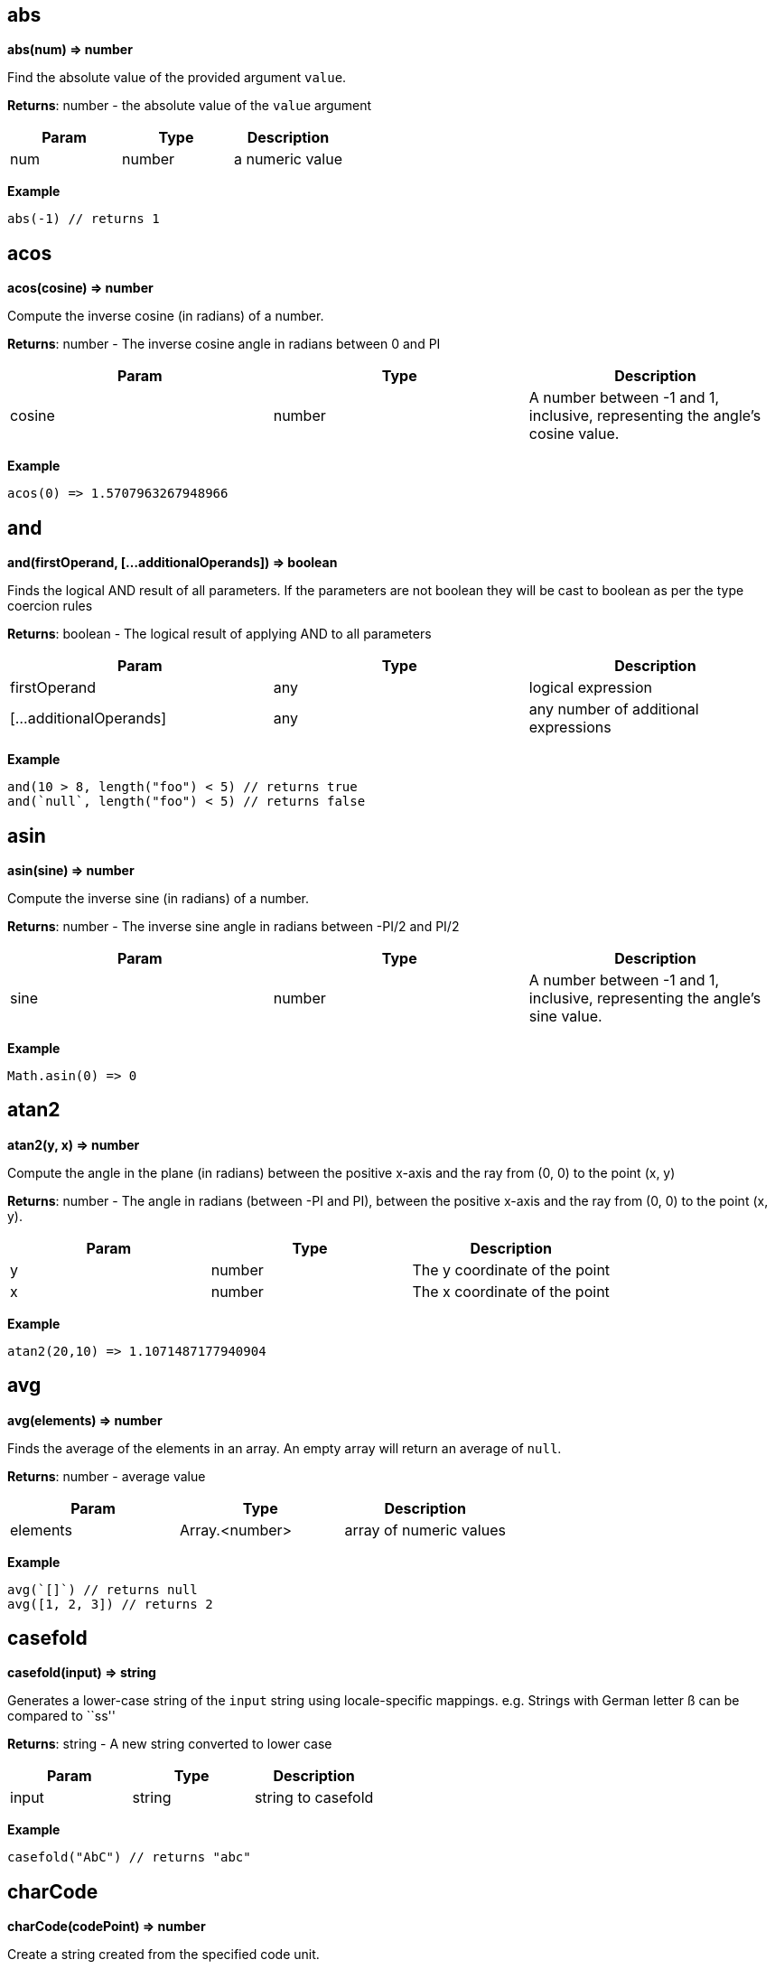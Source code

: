 == abs

*abs(num) ⇒ number*

Find the absolute value of the provided argument `value`.

*Returns*: number - the absolute value of the `value` argument

[cols=",,",options="header",]
|===
|Param |Type |Description
|num |number |a numeric value
|===

*Example*

[source,js]
----
abs(-1) // returns 1
----

== acos

*acos(cosine) ⇒ number*

Compute the inverse cosine (in radians) of a number.

*Returns*: number - The inverse cosine angle in radians between 0 and PI

[width="100%",cols="34%,33%,33%",options="header",]
|===
|Param |Type |Description
|cosine |number |A number between -1 and 1, inclusive, representing the
angle’s cosine value.
|===

*Example*

[source,js]
----
acos(0) => 1.5707963267948966
----

== and

*and(firstOperand, […additionalOperands]) ⇒ boolean*

Finds the logical AND result of all parameters. If the parameters are
not boolean they will be cast to boolean as per the type coercion rules

*Returns*: boolean - The logical result of applying AND to all
parameters

[width="100%",cols="34%,33%,33%",options="header",]
|===
|Param |Type |Description
|firstOperand |any |logical expression
|[…additionalOperands] |any |any number of additional expressions
|===

*Example*

[source,js]
----
and(10 > 8, length("foo") < 5) // returns true
and(`null`, length("foo") < 5) // returns false
----

== asin

*asin(sine) ⇒ number*

Compute the inverse sine (in radians) of a number.

*Returns*: number - The inverse sine angle in radians between -PI/2 and
PI/2

[width="100%",cols="34%,33%,33%",options="header",]
|===
|Param |Type |Description
|sine |number |A number between -1 and 1, inclusive, representing the
angle’s sine value.
|===

*Example*

[source,js]
----
Math.asin(0) => 0
----

== atan2

*atan2(y, x) ⇒ number*

Compute the angle in the plane (in radians) between the positive x-axis
and the ray from (0, 0) to the point (x, y)

*Returns*: number - The angle in radians (between -PI and PI), between
the positive x-axis and the ray from (0, 0) to the point (x, y).

[cols=",,",options="header",]
|===
|Param |Type |Description
|y |number |The y coordinate of the point
|x |number |The x coordinate of the point
|===

*Example*

[source,js]
----
atan2(20,10) => 1.1071487177940904
----

== avg

*avg(elements) ⇒ number*

Finds the average of the elements in an array. An empty array will
return an average of `null`.

*Returns*: number - average value

[width="100%",cols="34%,33%,33%",options="header",]
|===
|Param |Type |Description
|elements |Array.<number> |array of numeric values
|===

*Example*

[source,js]
----
avg(`[]`) // returns null
avg([1, 2, 3]) // returns 2
----

== casefold

*casefold(input) ⇒ string*

Generates a lower-case string of the `input` string using
locale-specific mappings. e.g. Strings with German letter ß can be
compared to ``ss''

*Returns*: string - A new string converted to lower case

[cols=",,",options="header",]
|===
|Param |Type |Description
|input |string |string to casefold
|===

*Example*

[source,js]
----
casefold("AbC") // returns "abc"
----

== charCode

*charCode(codePoint) ⇒ number*

Create a string created from the specified code unit.

*Returns*: number - A string from a given code point

[cols=",,",options="header",]
|===
|Param |Type |Description
|codePoint |integer |unicode code point value
|===

*Example*

[source,js]
----
charCode(65) // "A"
charCode(65) == "\u0041" // true
----

== ceil

*ceil(num) ⇒ integer*

Finds the next highest integer value of the argument `num` by rounding
up if necessary.

*Returns*: integer - The smallest integer greater than or equal to num

[cols=",,",options="header",]
|===
|Param |Type |Description
|num |number |numeric value
|===

*Example*

[source,js]
----
ceil(10) // returns 10
ceil(10.4) // return 11
----

== codePoint

*codePoint(str) ⇒ integer*

Retrieve the code point from the first character of a string

*Returns*: integer - unicode code point value

[cols=",,",options="header",]
|===
|Param |Type |Description
|str |string |source string
|===

*Example*

[source,js]
----
codePoint("ABC") // 65
----

== contains

*contains(subject, search) ⇒ boolean*

Determines if the given `subject` contains the `search` string. If
`subject` is an array, this function returns true if one of the elements
in the array is equal to the provided `search` value. If `subject` is a
string, this function returns true if the string contains the `search`
value.

*Returns*: boolean - true if found

[width="100%",cols="34%,33%,33%",options="header",]
|===
|Param |Type |Description
|subject |array {vbar} string |the subject in which the element has to
be searched

|search |string {vbar} boolean {vbar} number {vbar} date |element to
search
|===

*Example*

[source,js]
----
contains([1, 2, 3, 4], 2) // returns true
contains([1, 2, 3, 4], -1) // returns false
contains("Abcd", "d") // returns true
contains("Abcd", "x") // returns false
----

== cos

*cos(angle) ⇒ number*

Compute the cosine (in radians) of a number.

*Returns*: number - The cosine of the angle, between -1 and 1,
inclusive.

[width="100%",cols="34%,33%,33%",options="header",]
|===
|Param |Type |Description
|angle |number |A number representing an angle in radians
|===

*Example*

[source,js]
----
cos(1.0471975512) => 0.4999999999970535
----

== datedif

*datedif(start_date, end_date, unit) ⇒ integer*

Return difference between two date values. The measurement of the
difference is determined by the `unit` parameter. One of:

* `y` the number of whole years between start_date and end_date
* `m` the number of whole months between start_date and end_date.
* `d` the number of days between start_date and end_date
* `md` the number of days between start_date and end_date after
subtracting whole months.
* `ym` the number of whole months between start_date and end_date after
subtracting whole years.
* `yd` the number of days between start_date and end_date, assuming
start_date and end_date were no more than one year apart

*Returns*: integer - The number of days/months/years difference

[width="100%",cols="34%,33%,33%",options="header",]
|===
|Param |Type |Description
|start_date |number |The starting date. Date/time values can be
generated using the <<_datetime>>, <<_today>>,
<<_now>> and <<_time>> functions.

|end_date |number |The end date – must be greater or equal to
start_date.

|unit |string |
|===

*Example*

[source,js]
----
datedif(datetime(2001, 1, 1), datetime(2003, 1, 1), "y") // returns 2
datedif(datetime(2001, 6, 1), datetime(2003, 8, 15), "D") // returns 805
// 805 days between June 1, 2001, and August 15, 2003
datedif(datetime(2001, 6, 1), datetime(2003, 8, 15), "YD") // returns 75
// 75 days between June 1 and August 15, ignoring the years of the dates (75)
----

== datetime

*datetime(year, month, day, [hours], [minutes], [seconds],
[milliseconds]) ⇒ number*

Return a date/time value.

*Returns*: number - A date/time numeric value to be used with other
date/time functions

[width="100%",cols="25%,25%,25%,25%",options="header",]
|===
|Param |Type |Default |Description
|year |integer | |The year to use for date construction. Values from 0
to 99 map to the years 1900 to 1999. All other values are the actual
year

|month |integer | |The month: beginning with 1 for January to 12 for
December.

|day |integer | |The day of the month.

|[hours] |integer |0 |Integer value between 0 and 23 representing the
hour of the day.

|[minutes] |integer |0 |Integer value representing the minute segment of
a time.

|[seconds] |integer |0 |Integer value representing the second segment of
a time.

|[milliseconds] |integer |0 |Integer value representing the millisecond
segment of a time.
|===

*Example*

[source,js]
----
datetime(2010, 10, 10) // returns representation of October 10, 2010
datetime(2010, 2, 28) // returns representation of February 28, 2010
----

== day

*day(date) ⇒ integer*

Finds the day of a date

*Returns*: integer - The day of the month ranging from 1 to 31.

[width="100%",cols="34%,33%,33%",options="header",]
|===
|Param |Type |Description
|date |number |of the day you are trying to find. Date/time values can
be generated using the <<_datetime>>, <<_today>>,
<<_now>> and <<_time>> functions.
|===

*Example*

[source,js]
----
day(datetime(2008,5,23)) // returns 23
----

== deepScan

*deepScan(object, name) ⇒ Array.<any>*

Searches a nested hierarchy of objects to return an array of key values
that match a `name`. The name can be either a key into an object or an
array index. This is similar to the JSONPath deep scan operator (..)

*Returns*: Array.<any> - The array of matched elements

[width="100%",cols="34%,33%,33%",options="header",]
|===
|Param |Type |Description
|object |object {vbar} array |The starting object or array where we
start the search

|name |string {vbar} integer |The name (or index position) of the
elements to find
|===

*Example*

[source,js]
----
deepScan({a : {b1 : {c : 2}, b2 : {c : 3}}}, "c") // returns [2, 3]
----

== endsWith

*endsWith(subject, suffix) ⇒ boolean*

Determines if the `subject` string ends with a specific `suffix`

*Returns*: boolean - true if the `suffix` value is at the end of the
`subject`

[cols=",,",options="header",]
|===
|Param |Type |Description
|subject |string |source string in which to search
|suffix |string |search string
|===

*Example*

[source,js]
----
endsWith("Abcd", "d") // returns true
endsWith("Abcd", "A") // returns false
----

== entries

*entries(obj) ⇒ Array.<any>*

Returns an array of `[key, value]` pairs from an object. The
`fromEntries()` function may be used to convert the array back to an
object.

*Returns*: Array.<any> - an array of arrays where each child array has
two elements representing the key and value of a pair

[cols=",,",options="header",]
|===
|Param |Type |Description
|obj |object |source object
|===

*Example*

[source,js]
----
entries({a: 1, b: 2}) // returns [["a", 1], ["b", 2]]
----

== eomonth

*eomonth(startDate, monthAdd) ⇒ integer*

Finds the serial number of the end of a month, given `startDate` plus
`monthAdd` months

*Returns*: integer - the number of days in the computed month

[width="100%",cols="34%,33%,33%",options="header",]
|===
|Param |Type |Description
|startDate |number |The base date to start from. Date/time values can be
generated using the <<_datetime>>, <<_today>>,
<<_now>> and <<_time>> functions.

|monthAdd |integer |Number of months to add to start date
|===

*Example*

[source,js]
----
eomonth(datetime(2011, 1, 1), 1) | [month(@), day(@)] // returns [2, 28]
eomonth(datetime(2011, 1, 1), -3) | [month(@), day(@)] // returns [10, 31]
----

== exp

*exp(x) ⇒ number*

Finds e (the base of natural logarithms) raised to a power x. (i.e. ex)

*Returns*: number - e (the base of natural logarithms) raised to a power
x

[width="100%",cols="34%,33%,33%",options="header",]
|===
|Param |Type |Description
|x |number |A numeric expression representing the power of e.
|===

*Example*

[source,js]
----
exp(10) // returns 22026.465794806718
----

== false

*false() ⇒ boolean*

Return constant boolean false value. Note that expressions may also use
the JSON literal false: `\'false\'`

*Returns*: boolean - constant boolean value `false` +

== find

*find(query, text, [start]) ⇒ integer {vbar} <<_null>>*

finds and returns the index of query in text from a start position

*Returns*: integer {vbar} <<_null>> - The position of the found
string, null if not found.

[width="100%",cols="25%,25%,25%,25%",options="header",]
|===
|Param |Type |Default |Description
|query |string | |string to search
|text |string | |text to be searched
|[start] |integer |0 |zero-based position to start searching
|===

*Example*

[source,js]
----
find("m", "abm") // returns 2
find("M", "abMcdM", 3) // returns 5
find("M", "ab") // returns `null`
find("M", "abMcdM", 2) // returns 2
----

== floor

*floor(num) ⇒ integer*

Calculates the next lowest integer value of the argument `num` by
rounding down if necessary.

*Returns*: integer - The largest integer smaller than or equal to num

[cols=",,",options="header",]
|===
|Param |Type |Description
|num |number |numeric value
|===

*Example*

[source,js]
----
floor(10.4) // returns 10
floor(10) // returns 10
----

== fromEntries

*fromEntries(pairs) ⇒ object*

returns an object by transforming a list of key-value `pairs` into an
object. `fromEntries()` is the inverse operation of `entries()`.

*Returns*: object - An object constructed from the provided key-value
pairs

[width="100%",cols="34%,33%,33%",options="header",]
|===
|Param |Type |Description
|pairs |Array.<any> |A nested array of key-value pairs to create the
object from
|===

*Example*

[source,js]
----
fromEntries([["a", 1], ["b", 2]]) // returns {a: 1, b: 2}
----

== fround

*fround(num) ⇒ number*

Compute the nearest 32-bit single precision float representation of a
number

*Returns*: number - The rounded representation of `num`

[cols=",,",options="header",]
|===
|Param |Type |Description
|num |number |input to be rounded
|===

*Example*

[source,js]
----
fround(2147483650.987) => 2147483648
fround(100.44444444444444444444) => 100.44444274902344
----

== hour

*hour(date) ⇒ integer*

Extract the hour from a date/time representation

*Returns*: integer - value between 0 and 23

[width="100%",cols="34%,33%,33%",options="header",]
|===
|Param |Type |Description
|date |number |The datetime/time for which the hour is to be returned.
Date/time values can be generated using the <<_datetime>>,
<<_today>>, <<_now>> and <<_time>> functions.
|===

*Example*

[source,js]
----
hour(datetime(2008,5,23,12, 0, 0)) // returns 12
hour(time(12, 0, 0)) // returns 12
----

== if

*if(condition, result1, result2) ⇒ any*

Return one of two values `result1` or `result2`, depending on the
`condition`

*Returns*: any - either result1 or result2

[width="100%",cols="34%,33%,33%",options="header",]
|===
|Param |Type |Description
|condition |any |boolean result of a logical expression
|result1 |any |if condition is true
|result2 |any |if condition is false
|===

*Example*

[source,js]
----
if(true(), 1, 2) // returns 1
if(false(), 1, 2) // returns 2
----

== join

*join(glue, stringsarray) ⇒ string*

Combines all the elements from the provided array, joined together using
the `glue` argument as a separator between each.

*Returns*: string - String representation of the array

[width="100%",cols="34%,33%,33%",options="header",]
|===
|Param |Type |Description
|glue |string |

|stringsarray |Array.<string> |array of strings or values that can be
coerced to strings
|===

*Example*

[source,js]
----
join(",", ["a", "b", "c"]) // returns "a,b,c"
join(" and ", ["apples", "bananas"]) // returns "apples and bananas"
----

== keys

*keys(obj) ⇒ array*

Generates an array of the keys of the input object. If the object is
null, the value return an empty array

*Returns*: array - the array of all the key names

[cols=",,",options="header",]
|===
|Param |Type |Description
|obj |object |the object to examine
|===

*Example*

[source,js]
----
keys({a : 3, b : 4}) // returns ["a", "b"]
----

== left

*left(subject, [elements]) ⇒ string {vbar} array*

Return a substring from the start of a string or the left-most elements
of an array

[width="100%",cols="25%,25%,25%,25%",options="header",]
|===
|Param |Type |Default |Description
|subject |string {vbar} array | |The source text/array of
characters/elements

|[elements] |integer |1 |number of elements to pick
|===

*Example*

[source,js]
----
left("Sale Price", 4) // returns "Sale"
left("Sweden") // returns "S"
left([4, 5, 6], 2) // returns [4, 5]
----

== length

*length(subject) ⇒ integer*

Calculates the length of the input argument based on types:

* string: returns the number of code points
* array: returns the number of array elements
* object: returns the number of key-value pairs

*Returns*: integer - the length of the input subject

[width="100%",cols="34%,33%,33%",options="header",]
|===
|Param |Type |Description
|subject |string {vbar} array {vbar} object |subject whose length to
calculate
|===

*Example*

[source,js]
----
length(`[]`) // returns 0
length("") // returns 0
length("abcd") // returns 4
length([1, 2, 3, 4]) // returns 4
length({}) // returns 0
length({a : 3, b : 4}) // returns 2
----

== log

*log(num) ⇒ number*

Compute the natural logarithm (base e) of a number

*Returns*: number - The natural log value

[cols=",,",options="header",]
|===
|Param |Type |Description
|num |number |A number greater than zero
|===

*Example*

[source,js]
----
log(10) // 2.302585092994046
----

== log10

*log10(num) ⇒ number*

Compute the base 10 logarithm of a number.

*Returns*: number - The base 10 log result

[cols=",,",options="header",]
|===
|Param |Type |Description
|num |number |A number greater than or equal to zero
|===

*Example*

[source,js]
----
log10(100000) // 5
----

== lower

*lower(input) ⇒ string*

Converts all the alphabetic characters in a string to lowercase. If the
value is not a string it will be converted into string.

*Returns*: string - the lower case value of the input string

[cols=",,",options="header",]
|===
|Param |Type |Description
|input |string |input string
|===

*Example*

[source,js]
----
lower("E. E. Cummings") // returns e. e. cummings
----

== map

*map(expr, elements) ⇒ array*

Apply an expression to every element in an array and return the array of
results. An input array of length N will return an array of length N.

*Returns*: array - the mapped array

[cols=",,",options="header",]
|===
|Param |Type |Description
|expr |expression |expression to evaluate
|elements |array |array of elements to process
|===

*Example*

[source,js]
----
map(&(@ + 1), [1, 2, 3, 4]) // returns [2, 3, 4, 5]
map(&length(@), ["doe", "nick", "chris"]) // returns [3, 4, 5]
----

== max

*max(collection) ⇒ number*

Calculates the largest value in the provided `collection` arguments. If
all collections are empty `null` is returned. max() can work on numbers
or strings. If a mix of numbers and strings are provided, all values
with be coerced to the type of the first value.

*Returns*: number - the largest value found

[width="100%",cols="34%,33%,33%",options="header",]
|===
|Param |Type |Description
|collection |Array.<number> {vbar} Array.<string> |array in which the
maximum element is to be calculated
|===

*Example*

[source,js]
----
max([1, 2, 3], [4, 5, 6], 7) // returns 7
max(`[]`) // returns null
max(["a", "a1", "b"]) // returns "b"
----

== merge

*merge(…args) ⇒ object*

Accepts one or more objects, and returns a single object with all
objects merged. The first object is copied, and then and each key value
pair from each subsequent object are added to the first object.
Duplicate keys in subsequent objects will override those found in
earlier objects.

*Returns*: object - The combined object

[cols=",",options="header",]
|===
|Param |Type
|…args |object
|===

*Example*

[source,js]
----
merge({a: 1, b: 2}, {c : 3, d: 4}) // returns {a :1, b: 2, c: 3, d: 4}
merge({a: 1, b: 2}, {a : 3, d: 4}) // returns {a :3, b: 2, d: 4}
----

== mid

*mid(subject, startPos, length) ⇒ string {vbar} array*

Extracts a substring from source text, or a subset of an array. or in
case of array, extracts a subset of the array from start till the length
number of elements. Returns null if the `startPos` is greater than the
length of the array

*Returns*: string {vbar} array - The resulting substring or array
subset

[width="100%",cols="34%,33%,33%",options="header",]
|===
|Param |Type |Description
|subject |string {vbar} array |the text string or array of characters
or elements to extract.

|startPos |integer |the zero-position of the first character or element
to extract.

|length |integer |The number of characters or elements to return from
the string or array. If greater then the length of `subject` the
argument is set to the length of the subject.
|===

*Example*

[source,js]
----
mid("Fluid Flow", 0, 5) // returns "Fluid"
mid("Fluid Flow", 6, 20) // returns "Flow"
mid("Fluid Flow, 20, 5) // returns ""
mid([0,1,2,3,4,5,6,7,8,9], 2, 3) // returns [2,3,4]
----

== min

*min(collection) ⇒ number*

Calculates the smallest value in the input arguments. If all collections
are empty `null` is returned. min() can work on numbers or strings. If a
mix of numbers and strings are provided, the type of the first value
will be used.

[width="100%",cols="34%,33%,33%",options="header",]
|===
|Param |Type |Description
|collection |…Array.<number> {vbar} Array.<string> {vbar} number
{vbar} string |to search for the minimum value
|===

*Example*

[source,js]
----
min([1, 2, 3], [4, 5, 6], 7) // returns 1
min(`[]`) // returns null
min(["a", "a1", "b"]) // returns "a"
----

== minute

*minute(date) ⇒ integer*

Extract the minute (0 through 59) from a time/datetime representation

*Returns*: integer - Number of minutes in the time portion of the
date/time value

[width="100%",cols="34%,33%,33%",options="header",]
|===
|Param |Type |Description
|date |number |A datetime/time value. Date/time values can be generated
using the <<_datetime>>, <<_today>>, <<_now>>
and <<_time>> functions.
|===

*Example*

[source,js]
----
minute(datetime(2008,5,23,12, 10, 0)) // returns 10
minute(time(12, 10, 0)) // returns 10
----

== mod

*mod(dividend, divisor) ⇒ number*

Return the remainder when one number is divided by another number.

*Returns*: number - Computes the remainder of `dividend`/`divisor`. If
`dividend` is negative, the result will also be negative.

[width="100%",cols="34%,33%,33%",options="header",]
|===
|Param |Type |Description
|dividend |number |The number for which to find the remainder.
|divisor |number |The number by which to divide number.
|===

*Example*

[source,js]
----
mod(3, 2) // returns 1
mod(-3, 2) // returns -1
----

== month

*month(date) ⇒ number*

Finds the month of a date.

*Returns*: number - The month number as an integer, ranging from 1
(January) to 12 (December).

[width="100%",cols="34%,33%,33%",options="header",]
|===
|Param |Type |Description
|date |number |source date value. Date/time values can be generated
using the <<_datetime>>, <<_today>>, <<_now>>
and <<_time>> functions.
|===

*Example*

[source,js]
----
month(datetime(2008,5,23)) // returns 5
----

== not

*not(value) ⇒ boolean*

Compute logical NOT of a value. If the parameter is not boolean it will
be cast to boolean as per the type coercion rules. Note the related
unary not operator: `!`

*Returns*: boolean - The logical NOT applied to the input parameter

[cols=",,",options="header",]
|===
|Param |Type |Description
|value |any |any data type
|===

*Example*

[source,js]
----
not(length("bar") > 0) // returns false
not(false()) // returns true
not("abcd") // returns false
not("") // returns true
----

== notNull

*notNull(…argument) ⇒ any*

Finds the first argument that does not resolve to `null`. This function
accepts one or more arguments, and will evaluate them in order until a
non-null argument is encountered. If all arguments values resolve to
null, then return a null value.

[cols=",",options="header",]
|===
|Param |Type
|…argument |any
|===

*Example*

[source,js]
----
notNull(1, 2, 3, 4, `null`) // returns 1
notNull(`null`, 2, 3, 4, `null`) // returns 2
----

== now

*now() ⇒ number*

Retrieve the current date/time.

*Returns*: number - representation of current date/time as a number +

== null

*null() ⇒ boolean*

Return constant null value. Note that expressions may also use the JSON
literal null: `\'null\'`

*Returns*: boolean - True +

== or

*or(first, […operand]) ⇒ boolean*

Determines the logical OR result of a set of parameters. If the
parameters are not boolean they will be cast to boolean as per the type
coercion rules. Note the related `or' operator: `A || B`.

*Returns*: boolean - The logical result of applying OR to all parameters

[width="100%",cols="34%,33%,33%",options="header",]
|===
|Param |Type |Description
|first |any |logical expression
|[…operand] |any |any number of additional expressions
|===

*Example*

[source,js]
----
or((x / 2) == y, (y * 2) == x) // true
----

== power

*power(a, x) ⇒ number*

Computes `a` raised to a power `x`. (ax)

[width="100%",cols="34%,33%,33%",options="header",]
|===
|Param |Type |Description
|a |number |The base number – can be any real number.
|x |number |The exponent to which the base number is raised.
|===

*Example*

[source,js]
----
power(10, 2) // returns 100 (10 raised to power 2)
----

== proper

*proper(text) ⇒ string*

Apply proper casing to a string. Proper casing is where the first letter
of each word is converted to an uppercase letter and the rest of the
letters in the word converted to lowercase.

*Returns*: string - source string with proper casing applied.

[cols=",,",options="header",]
|===
|Param |Type |Description
|text |string |source string
|===

*Example*

[source,js]
----
proper("this is a TITLE") // returns "This Is A Title"
proper("2-way street") // returns "2-Way Street"
proper("76BudGet") // returns "76Budget"
----

== random

*random() ⇒ number*

Generate a pseudo random number.

*Returns*: number - A value greater than or equal to zero, and less than
one. +
*Example*

[source,js]
----
random() // 0.022585461160693265
----

== reduce

*reduce(expr, elements, initialValue) ⇒ any*

Executes a user-supplied reducer expression on each element of an array,
in order, passing in the return value from the expression from the
preceding element. The final result of running the reducer across all
elements of the input array is a single value. The expression can access
the following properties of the current object:

* accumulated: accumulated value based on the previous expression. For
the first array element use the `initialValue` parameter. If not
provided, then `null`
* current: current element to process
* index: index of the current element in the array
* array: original array

[width="100%",cols="34%,33%,33%",options="header",]
|===
|Param |Type |Description
|expr |expression |reducer expression to be executed on each element

|elements |array |array of elements on which the expression will be
evaluated

|initialValue |any |the accumulated value to pass to the first array
element
|===

*Example*

[source,js]
----
reduce(&(accumulated + current), [1, 2, 3]) // returns 6
// find maximum entry by age
reduce(
  &max(@.accumulated.age, @.current.age),
  [{age: 10, name: "Joe"},{age: 20, name: "John"}], @[0].age
)
reduce(&accumulated * current, [3, 3, 3], 1) // returns 27
----

== register

*register(functionName, expr) ⇒ Object*

Register a function. The registered function may take one parameter. If
more parameters are needed, combine them in an array or object.

*Returns*: Object - returns an empty object

[width="100%",cols="34%,33%,33%",options="header",]
|===
|Param |Type |Description
|functionName |string |Name of the function to register
|expr |expression |Expression to execute with this function call
|===

*Example*

[source,js]
----
register("product", &@[0] * @[1]) // can now call: product([2,21]) => returns 42
----

== replace

*replace(text, start, length, replacement) ⇒ string*

Generates text where an old text is substituted at a given start
position and length, with a new text.

[width="100%",cols="34%,33%,33%",options="header",]
|===
|Param |Type |Description
|text |string |original text

|start |integer |zero-based index in the original text from where to
begin the replacement.

|length |integer |number of characters to be replaced

|replacement |string |string to insert at the start index
|===

*Example*

[source,js]
----
replace("abcdefghijk", 5, 5, "*") // returns abcde*k
replace("2009",2,2,"10") // returns  2010
replace("123456",0,3,"@") // returns @456
----

== rept

*rept(text, count) ⇒ string*

Return text repeated `count` times.

*Returns*: string - Text generated from the repeated text

[cols=",,",options="header",]
|===
|Param |Type |Description
|text |string |text to repeat
|count |integer |number of times to repeat the text
|===

*Example*

[source,js]
----
rept("x", 5) // returns "xxxxx"
----

== reverse

*reverse(argument) ⇒ array*

Reverses the order of an array or string

*Returns*: array - The resulting reversed array or string

[width="100%",cols="34%,33%,33%",options="header",]
|===
|Param |Type |Description
|argument |string {vbar} array |the source to be reversed
|===

*Example*

[source,js]
----
reverse(["a", "b", "c"]) // returns ["c", "b", "a"]
----

== right

*right(subject, [elements]) ⇒ string {vbar} array*

Generates a string from the right-most characters of a string or a
subset of elements from the end of an array

*Returns*: string {vbar} array - The extracted characters or array
subset Returns null if the number of elements is less than 0

[width="100%",cols="25%,25%,25%,25%",options="header",]
|===
|Param |Type |Default |Description
|subject |string {vbar} array | |The text/array containing the
characters/elements to extract

|[elements] |integer |1 |number of elements to pick
|===

*Example*

[source,js]
----
right("Sale Price", 4) // returns "rice"
right("Sweden") // returns "n"
right([4, 5, 6], 2) // returns [5, 6]
----

== round

*round(num, precision) ⇒ number*

Round a number to a specified precision:

* If `precision` is greater than zero, round to the specified number of
decimal places.
* If `precision` is 0, round to the nearest integer.
* If `precision` is less than 0, round to the left of the decimal point.

*Returns*: number - rounded value

[width="100%",cols="34%,33%,33%",options="header",]
|===
|Param |Type |Description
|num |number |number to round
|precision |integer |precision to use for the rounding operation.
|===

*Example*

[source,js]
----
round(2.15, 1) // returns 2.2
round(626.3,-3) // returns 1000 (Rounds 626.3 to the nearest multiple of 1000)
round(626.3, 0) // returns 626
round(1.98,-1) // returns 0 (Rounds 1.98 to the nearest multiple of 10)
round(-50.55,-2) // -100 (round -50.55 to the nearest multiple of 100)
----

== search

*search(findText, withinText, [startPos]) ⇒ array*

Perform a wildcard search. The search is case-sensitive and supports two
forms of wildcards: `{asterisk}` finds a sequence of characters and `?` finds a
single character. To use `{asterisk}` or `?` as text values, precede them with a
tilde (`~`) character. Note that the wildcard search is not greedy.
e.g. `search("a{asterisk}b", "abb")` will return `[0, "ab"]` Not
`[0, "abb"]`

*Returns*: array - returns an array with two values:

* The start position of the found text and the text string that was
found.
* If a match was not found, an empty array is returned.

[width="100%",cols="25%,25%,25%,25%",options="header",]
|===
|Param |Type |Default |Description
|findText |string | |the search string – which may include wild cards.

|withinText |string | |The string to search.

|[startPos] |integer |0 |The zero-based position of withinText to start
searching.
|===

*Example*

[source,js]
----
search("a?c", "acabc") // returns [2, "abc"]
----

== second

*second(date) ⇒ integer*

Extract the seconds of the time value in a time/datetime representation

*Returns*: integer - The number of seconds: 0 through 59

[width="100%",cols="34%,33%,33%",options="header",]
|===
|Param |Type |Description
|date |number |datetime/time for which the second is to be returned.
Date/time values can be generated using the <<_datetime>>,
<<_today>>, <<_now>> and <<_time>> functions.
|===

*Example*

[source,js]
----
second(datetime(2008,5,23,12, 10, 53)) // returns 53
second(time(12, 10, 53)) // returns 53
----

== sign

*sign(num) ⇒ number*

Computes the sign of a number passed as argument.

*Returns*: number - returns 1 or -1, indicating the sign of `num`. If
the `num` is 0, it will be returned 0.

[cols=",,",options="header",]
|===
|Param |Type |Description
|num |number |any number
|===

*Example*

[source,js]
----
sign(5) // 1
sign(-5) // -1
sign(0) // 0
----

== sin

*sin(angle) ⇒ number*

Computes the sine of a number in radians

*Returns*: number - The sine of `angle`, between -1 and 1, inclusive

[width="100%",cols="34%,33%,33%",options="header",]
|===
|Param |Type |Description
|angle |number |A number representing an angle in radians.
|===

*Example*

[source,js]
----
sin(0) // 0
sin(1) // 0.8414709848078965
----

== sort

*sort(list) ⇒ Array.<number> {vbar} Array.<string>*

This function accepts an array of strings or numbers and returns a
re-orderd array with the elements in sorted order. String sorting is
based on code points. Locale is not taken into account.

*Returns*: Array.<number> {vbar} Array.<string> - The ordered result

[width="100%",cols="34%,33%,33%",options="header",]
|===
|Param |Type |Description
|list |Array.<number> {vbar} Array.<string> |to be sorted
|===

*Example*

[source,js]
----
sort([1, 2, 4, 3, 1]) // returns [1, 1, 2, 3, 4]
----

== sortBy

*sortBy(elements, expr) ⇒ array*

Sort an array using an expression to find the sort key. For each element
in the array, the expression is applied and the resulting value is used
as the sort value. If the result of evaluating the expression against
the current array element results in type other than a number or a
string, a type-error will occur.

*Returns*: array - The sorted array

[cols=",,",options="header",]
|===
|Param |Type |Description
|elements |array |Array to be sorted
|expr |expression |The comparision expression
|===

*Example*

[source,js]
----
sortBy(["abcd", "e", "def"], &length(@)) // returns ["e", "def", "abcd"]

// returns [{year: 1910}, {year: 2010}, {year: 2020}]
sortBy([{year: 2010}, {year: 2020}, {year: 1910}], &year)
sortBy([-15, 30, -10, -11, 5], &abs(@)) // [5, -10, -11, -15, 30]
----

== split

*split(string, separator) ⇒ Array.<string>*

split a string into an array, given a separator

[width="100%",cols="34%,33%,33%",options="header",]
|===
|Param |Type |Description
|string |string |string to split
|separator |string |separator where the split(s) should occur
|===

*Example*

[source,js]
----
split("abcdef", "") // returns ["a", "b", "c", "d", "e", "f"]
split("abcdef", "e") // returns ["abcd", "f"]
----

== sqrt

*sqrt(num) ⇒ number*

Return the square root of a number

*Returns*: number - the calculated square root value

[cols=",,",options="header",]
|===
|Param |Type |Description
|num |number |source number
|===

*Example*

[source,js]
----
sqrt(4) // returns 2
----

== startsWith

*startsWith(subject, prefix) ⇒ boolean*

Determine if a string starts with a prefix.

*Returns*: boolean - true if `prefix` matches the start of `subject`

[cols=",,",options="header",]
|===
|Param |Type |Description
|subject |string |string to search
|prefix |string |prefix to search for
|===

*Example*

[source,js]
----
startsWith("jack is at home", "jack") // returns true
----

== stdev

*stdev(numbers) ⇒ number*

Estimates standard deviation based on a sample. `stdev` assumes that its
arguments are a sample of the entire population. If your data represents
a entire population, then compute the standard deviation using
<<_stdevp>>.

*Returns*: number -
https://en.wikipedia.org/wiki/Standard_deviation[Standard deviation]

[width="100%",cols="34%,33%,33%",options="header",]
|===
|Param |Type |Description
|numbers |Array.<number> |The array of numbers comprising the population
|===

*Example*

[source,js]
----
stdev([1345, 1301, 1368]) // returns 34.044089061098404
stdevp([1345, 1301, 1368]) // returns 27.797
----

== stdevp

*stdevp(numbers) ⇒ number*

Calculates standard deviation based on the entire population given as
arguments. `stdevp` assumes that its arguments are the entire
population. If your data represents a sample of the population, then
compute the standard deviation using <<_stdev>>.

*Returns*: number - Calculated standard deviation

[width="100%",cols="34%,33%,33%",options="header",]
|===
|Param |Type |Description
|numbers |Array.<number> |The array of numbers comprising the population
|===

*Example*

[source,js]
----
stdevp([1345, 1301, 1368]) // returns 27.797
stdev([1345, 1301, 1368]) // returns 34.044
----

== substitute

*substitute(text, old, new, [which]) ⇒ string*

Generates a string from the input `text`, with text `old` replaced by
text `new` (when searching from the left). If there is no match, or if
`old` has length 0, `text` is returned unchanged. Note that `old` and
`new` may have different lengths. If `which` < 1, return `text`
unchanged

*Returns*: string - replaced string

[width="100%",cols="34%,33%,33%",options="header",]
|===
|Param |Type |Description
|text |string |The text for which to substitute characters.

|old |string |The text to replace.

|new |string |The text to replace `old` with.

|[which] |integer |The one-based occurrence of `old` text to replace
with `new` text. If `which` parameter is omitted, every occurrence of
`old` is replaced with `new`.
|===

*Example*

[source,js]
----
substitute("Sales Data", "Sales", "Cost") // returns "Cost Data"
substitute("Quarter 1, 2008", "1", "2", 1) // returns "Quarter 2, 2008"
substitute("Quarter 1, 1008", "1", "2", 2) // returns "Quarter 1, 2008"
----

== sum

*sum(collection) ⇒ number*

Calculates the sum of the provided array. An empty array will produce a
return value of 0.

*Returns*: number - The sum of elements

[cols=",,",options="header",]
|===
|Param |Type |Description
|collection |Array.<number> |array of elements
|===

*Example*

[source,js]
----
sum([1, 2, 3]) // returns 6
----

== tan

*tan(angle) ⇒ number*

Computes the tangent of a number in radians

*Returns*: number - The tangent of `angle`

[width="100%",cols="34%,33%,33%",options="header",]
|===
|Param |Type |Description
|angle |number |A number representing an angle in radians.
|===

*Example*

[source,js]
----
tan(0) // 0
tan(1) // 1.5574077246549023
----

== time

*time(hours, [minutes], [seconds]) ⇒ number*

Construct and returns a time value.

*Returns*: number - Returns a date/time value representing the fraction
of the day consumed by the given time

[width="100%",cols="25%,25%,25%,25%",options="header",]
|===
|Param |Type |Default |Description
|hours |integer | |Zero-based integer value between 0 and 23
representing the hour of the day.

|[minutes] |integer |0 |Zero-based integer value representing the minute
segment of a time.

|[seconds] |integer |0 |Zero-based integer value representing the
seconds segment of a time.
|===

*Example*

[source,js]
----
time(12, 0, 0) | [hour(@), minute(@), second(@)] // returns [12, 0, 0]
----

== toArray

*toArray(arg) ⇒ array*

Converts the provided argument to an array. The conversion happens as
per the following rules:

* array - Returns the provided value.
* number/string/object/boolean/null - Returns a one element array
containing the argument.

*Returns*: array - The resulting array

[cols=",,",options="header",]
|===
|Param |Type |Description
|arg |any |parameter to turn into an array
|===

*Example*

[source,js]
----
toArray(1) // returns [1]
toArray(null()) // returns [`null`]
----

== today

*today() ⇒ number*

Returns a date/time value representing the start of the current day.
i.e. midnight

*Returns*: number - today at midnight +

== toNumber

*toNumber(arg) ⇒ number*

Converts the provided arg to a number. The conversion happens as per the
type coercion rules.

[cols=",,",options="header",]
|===
|Param |Type |Description
|arg |any |to convert to number
|===

*Example*

[source,js]
----
toNumber(1) // returns 1
toNumber("10") // returns 10
toNumber({a: 1}) // returns null
toNumber(true()) // returns 1
toNumber("10f") // returns 0
----

== toString

*toString(arg) ⇒ string*

Converts the provided argument to a string. The conversion happens as
per the type coercion rules.

*Returns*: string - The result string

[cols=",,",options="header",]
|===
|Param |Type |Description
|arg |any |Value to be converted to a string
|===

*Example*

[source,js]
----
toString(1) // returns "1"
toString(true()) // returns "true"
toString({sum: 12 + 13}) // "{"sum":25}"
----

== trim

*trim(text) ⇒ string*

Remove leading and trailing spaces, and replace all internal multiple
spaces with a single space.

*Returns*: string - trimmed string

[cols=",,",options="header",]
|===
|Param |Type |Description
|text |string |string to trim
|===

*Example*

[source,js]
----
trim("   ab    c   ") // returns "ab c"
----

== true

*true() ⇒ boolean*

Return constant boolean true value. Note that expressions may also use
the JSON literal true: `\'true\'`

*Returns*: boolean - True +

== trunc

*trunc(numA, [numB]) ⇒ number*

Truncates a number to an integer by removing the fractional part of the
number.

*Returns*: number - Truncated value

[width="100%",cols="25%,25%,25%,25%",options="header",]
|===
|Param |Type |Default |Description
|numA |number | |number to truncate

|[numB] |integer |0 |A number specifying the number of decimal digits to
preserve.
|===

*Example*

[source,js]
----
trunc(8.9) // returns 8
trunc(-8.9) // returns -8
trunc(8.912, 2) // returns 8.91
----

== type

*type(subject) ⇒ string*

Finds the JavaScript type of the given `subject` argument as a string
value. The return value MUST be one of the following:

* number
* string
* boolean
* array
* object
* null

*Returns*: string - The type of the subject

[cols=",,",options="header",]
|===
|Param |Type |Description
|subject |any |type to evaluate
|===

*Example*

[source,js]
----
type(1) // returns "number"
type("") // returns "string"
----

== unique

*unique(input) ⇒ array*

Find the set of unique elements within an array

*Returns*: array - array with duplicate elements removed

[cols=",,",options="header",]
|===
|Param |Type |Description
|input |array |input array
|===

*Example*

[source,js]
----
unique([1, 2, 3, 4, 1, 1, 2]) // returns [1, 2, 3, 4]
----

== upper

*upper(input) ⇒ string*

Converts all the alphabetic characters in a string to uppercase. If the
value is not a string it will be converted into string according to the
type coercion rules.

*Returns*: string - the upper case value of the input string

[cols=",,",options="header",]
|===
|Param |Type |Description
|input |string |input string
|===

*Example*

[source,js]
----
upper("abcd") // returns "ABCD"
----

== value

*value(object, index) ⇒ any*

Perform an indexed lookup on an object or array

*Returns*: any - the result of the lookup – or `null` if not found.

[width="100%",cols="34%,33%,33%",options="header",]
|===
|Param |Type |Description
|object |object {vbar} array |on which to perform the lookup

|index |string {vbar} integer |a named child for an object or an
integer offset for an array
|===

*Example*

[source,js]
----
value({a: 1, b:2, c:3}, "a") // returns 1
value([1, 2, 3, 4], 2) // returns 3
----

== values

*values(obj) ⇒ array*

Generates an array of the values of the provided object. Note that
because JSON objects are inherently unordered, the values associated
with the provided object are also unordered.

*Returns*: array - array of the key values

[cols=",,",options="header",]
|===
|Param |Type |Description
|obj |object |source object
|===

*Example*

[source,js]
----
values({a : 3, b : 4}) // returns [3, 4]
----

== weekday

*weekday(date, [returnType]) ⇒ integer*

Extract the day of the week from a date. The specific numbering of the
day of week is controlled by the `returnType` parameter:

* 1 : Sunday (1), Monday (2), …, Saturday (7)
* 2 : Monday (1), Tuesday (2), …, Sunday(7)
* 3 : Monday (0), Tuesday (2), …., Sunday(6)

*Returns*: integer - day of the week

[width="100%",cols="25%,25%,25%,25%",options="header",]
|===
|Param |Type |Default |Description
|date |number | |datetime for which the day of the week is to be
returned. Date/time values can be generated using the
<<_datetime>>, <<_today>>, <<_now>> and
<<_time>> functions.

|[returnType] |integer |1 |Determines the representation of the result
|===

*Example*

[source,js]
----
weekday(datetime(2006,5,21)) // 1
weekday(datetime(2006,5,21), 2) // 7
weekday(datetime(2006,5,21), 3) // 6
----

== year

*year(date) ⇒ integer*

Finds the year of a datetime value

*Returns*: integer - The year value

[width="100%",cols="34%,33%,33%",options="header",]
|===
|Param |Type |Description
|date |number |input date/time value. Date/time values can be generated
using the <<_datetime>>, <<_today>>, <<_now>>
and <<_time>> functions.
|===

*Example*

[source,js]
----
year(datetime(2008,5,23)) // returns 2008
----

== zip

*zip(…arrays) ⇒ array*

Generates a convolved (zipped) array containing grouped arrays of values
from the array arguments from index 0, 1, 2, etc. This function accepts
a variable number of arguments. The length of the returned array is
equal to the length of the shortest array.

*Returns*: array - An array of arrays with elements zipped together

[cols=",,",options="header",]
|===
|Param |Type |Description
|…arrays |array |array of arrays to zip together
|===

*Example*

[source,js]
----
zip([1, 2, 3], [4, 5, 6, 7]) // returns [[1, 4], [2, 5], [3, 6]]
----

